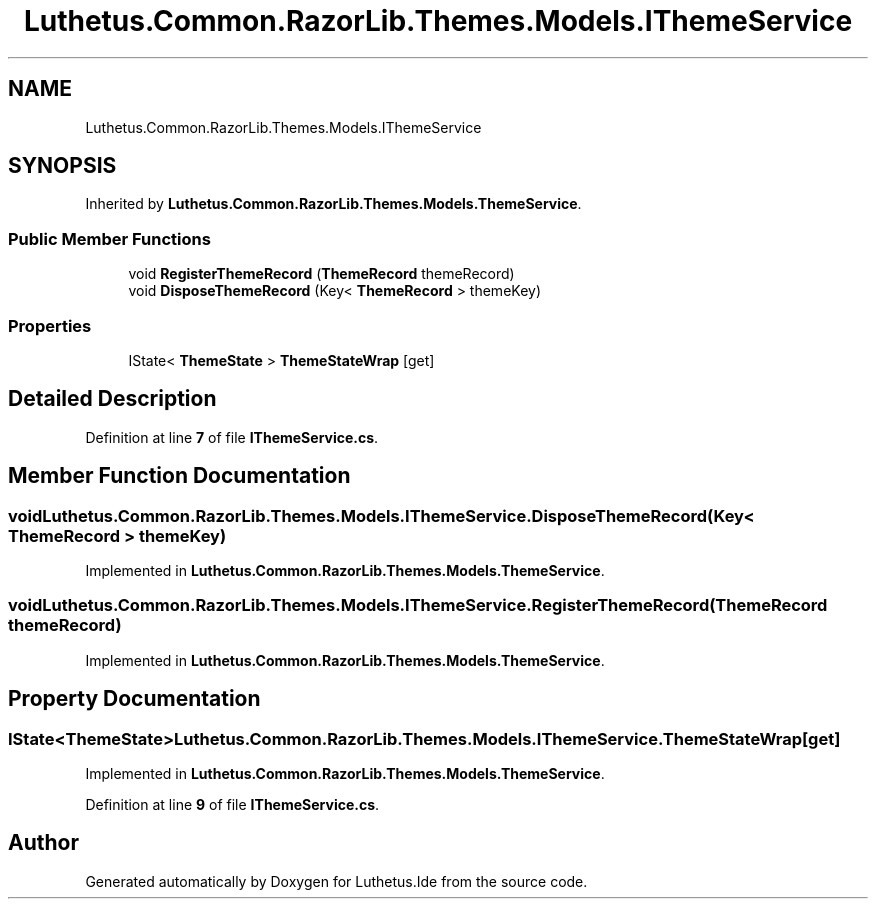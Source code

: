.TH "Luthetus.Common.RazorLib.Themes.Models.IThemeService" 3 "Version 1.0.0" "Luthetus.Ide" \" -*- nroff -*-
.ad l
.nh
.SH NAME
Luthetus.Common.RazorLib.Themes.Models.IThemeService
.SH SYNOPSIS
.br
.PP
.PP
Inherited by \fBLuthetus\&.Common\&.RazorLib\&.Themes\&.Models\&.ThemeService\fP\&.
.SS "Public Member Functions"

.in +1c
.ti -1c
.RI "void \fBRegisterThemeRecord\fP (\fBThemeRecord\fP themeRecord)"
.br
.ti -1c
.RI "void \fBDisposeThemeRecord\fP (Key< \fBThemeRecord\fP > themeKey)"
.br
.in -1c
.SS "Properties"

.in +1c
.ti -1c
.RI "IState< \fBThemeState\fP > \fBThemeStateWrap\fP\fR [get]\fP"
.br
.in -1c
.SH "Detailed Description"
.PP 
Definition at line \fB7\fP of file \fBIThemeService\&.cs\fP\&.
.SH "Member Function Documentation"
.PP 
.SS "void Luthetus\&.Common\&.RazorLib\&.Themes\&.Models\&.IThemeService\&.DisposeThemeRecord (Key< \fBThemeRecord\fP > themeKey)"

.PP
Implemented in \fBLuthetus\&.Common\&.RazorLib\&.Themes\&.Models\&.ThemeService\fP\&.
.SS "void Luthetus\&.Common\&.RazorLib\&.Themes\&.Models\&.IThemeService\&.RegisterThemeRecord (\fBThemeRecord\fP themeRecord)"

.PP
Implemented in \fBLuthetus\&.Common\&.RazorLib\&.Themes\&.Models\&.ThemeService\fP\&.
.SH "Property Documentation"
.PP 
.SS "IState<\fBThemeState\fP> Luthetus\&.Common\&.RazorLib\&.Themes\&.Models\&.IThemeService\&.ThemeStateWrap\fR [get]\fP"

.PP
Implemented in \fBLuthetus\&.Common\&.RazorLib\&.Themes\&.Models\&.ThemeService\fP\&.
.PP
Definition at line \fB9\fP of file \fBIThemeService\&.cs\fP\&.

.SH "Author"
.PP 
Generated automatically by Doxygen for Luthetus\&.Ide from the source code\&.
